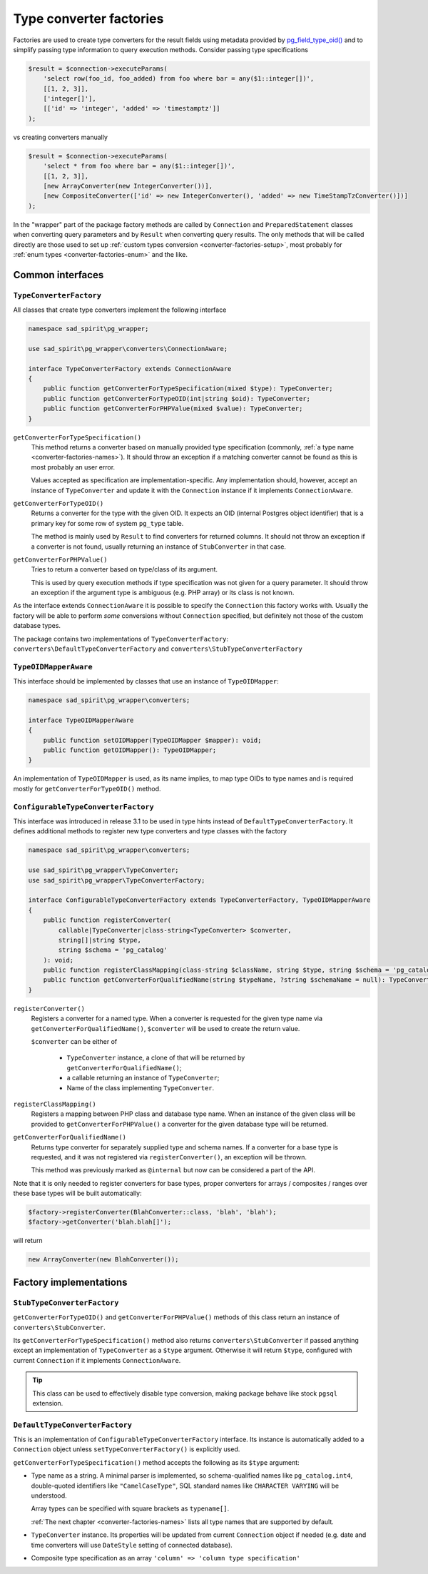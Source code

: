 .. _converter-factories:

========================
Type converter factories
========================

Factories are used to create type converters for the result fields using metadata provided by
`pg_field_type_oid() <https://www.php.net/manual/en/function.pg-field-type-oid.php>`__
and to simplify passing type information to query execution methods. Consider passing type specifications

.. code-block:: php

    $result = $connection->executeParams(
        'select row(foo_id, foo_added) from foo where bar = any($1::integer[])',
        [[1, 2, 3]],
        ['integer[]'],
        [['id' => 'integer', 'added' => 'timestamptz']]
    );

vs creating converters manually

.. code-block:: php

    $result = $connection->executeParams(
        'select * from foo where bar = any($1::integer[])',
        [[1, 2, 3]],
        [new ArrayConverter(new IntegerConverter())],
        [new CompositeConverter(['id' => new IntegerConverter(), 'added' => new TimeStampTzConverter()])]
    );

In the "wrapper" part of the package factory methods are called by ``Connection`` and ``PreparedStatement`` classes
when converting query parameters and by ``Result`` when converting query results.
The only methods that will be called directly are those used to set up
:ref:`custom types conversion <converter-factories-setup>`,
most probably for :ref:`enum types <converter-factories-enum>` and the like.

Common interfaces
=================

``TypeConverterFactory``
------------------------

All classes that create type converters implement the following interface

.. code-block:: php

    namespace sad_spirit\pg_wrapper;

    use sad_spirit\pg_wrapper\converters\ConnectionAware;

    interface TypeConverterFactory extends ConnectionAware
    {
        public function getConverterForTypeSpecification(mixed $type): TypeConverter;
        public function getConverterForTypeOID(int|string $oid): TypeConverter;
        public function getConverterForPHPValue(mixed $value): TypeConverter;
    }

``getConverterForTypeSpecification()``
    This method returns a converter based on manually provided type specification (commonly,
    :ref:`a type name <converter-factories-names>`).
    It should throw an exception if a matching converter cannot be found as this is most probably an user error.

    Values accepted as specification are implementation-specific. Any implementation should, however, accept
    an instance of ``TypeConverter`` and update it with the ``Connection`` instance
    if it implements ``ConnectionAware``.

``getConverterForTypeOID()``
    Returns a converter for the type with the given OID. It expects an OID (internal Postgres object identifier)
    that is a primary key for some row of system ``pg_type`` table.

    The method is mainly used by ``Result`` to find converters for returned columns. It should not throw an exception
    if a converter is not found, usually returning an instance of ``StubConverter`` in that case.

``getConverterForPHPValue()``
    Tries to return a converter based on type/class of its argument.

    This is used by query execution methods if type specification was not given for a query parameter. It should
    throw an exception if the argument type is ambiguous (e.g. PHP array) or its class is not known.

As the interface extends ``ConnectionAware`` it is possible to specify the ``Connection`` this factory works with.
Usually the factory will be able to perform *some* conversions without ``Connection`` specified, but definitely
not those of the custom database types.

The package contains two implementations of ``TypeConverterFactory``: ``converters\DefaultTypeConverterFactory``
and ``converters\StubTypeConverterFactory``

``TypeOIDMapperAware``
----------------------

This interface should be implemented by classes that use an instance of ``TypeOIDMapper``:

.. code-block:: php

    namespace sad_spirit\pg_wrapper\converters;

    interface TypeOIDMapperAware
    {
        public function setOIDMapper(TypeOIDMapper $mapper): void;
        public function getOIDMapper(): TypeOIDMapper;
    }

An implementation of ``TypeOIDMapper`` is used, as its name implies, to map type OIDs to type names and is required
mostly for ``getConverterForTypeOID()`` method.

.. _converter-factories-setup:

``ConfigurableTypeConverterFactory``
------------------------------------

This interface was introduced in release 3.1 to be used in type hints instead of ``DefaultTypeConverterFactory``.
It defines additional methods to register new type converters and type classes with the factory

.. code-block:: php

    namespace sad_spirit\pg_wrapper\converters;

    use sad_spirit\pg_wrapper\TypeConverter;
    use sad_spirit\pg_wrapper\TypeConverterFactory;

    interface ConfigurableTypeConverterFactory extends TypeConverterFactory, TypeOIDMapperAware
    {
        public function registerConverter(
            callable|TypeConverter|class-string<TypeConverter> $converter,
            string[]|string $type,
            string $schema = 'pg_catalog'
        ): void;
        public function registerClassMapping(class-string $className, string $type, string $schema = 'pg_catalog'): void;
        public function getConverterForQualifiedName(string $typeName, ?string $schemaName = null): TypeConverter;
    }

``registerConverter()``
    Registers a converter for a named type. When a converter is requested for the given type name via
    ``getConverterForQualifiedName()``, ``$converter`` will be used to create the return value.

    ``$converter`` can be either of

     * ``TypeConverter`` instance, a clone of that will be returned by ``getConverterForQualifiedName()``;
     * a callable returning an instance of ``TypeConverter``;
     * Name of the class implementing ``TypeConverter``.

``registerClassMapping()``
    Registers a mapping between PHP class and database type name. When an instance of the given class will be provided
    to ``getConverterForPHPValue()`` a converter for the given database type will be returned.

``getConverterForQualifiedName()``
    Returns type converter for separately supplied type and schema names. If a converter for a base type is requested,
    and it was not registered via ``registerConverter()``, an exception will be thrown.

    This method was previously marked as ``@internal`` but now can be considered a part of the API.

Note that it is only needed to register converters for base types, proper converters for arrays / composites / ranges
over these base types will be built automatically:

.. code-block:: php

   $factory->registerConverter(BlahConverter::class, 'blah', 'blah');
   $factory->getConverter('blah.blah[]');

will return

.. code-block:: php

   new ArrayConverter(new BlahConverter());

Factory implementations
=======================

``StubTypeConverterFactory``
----------------------------

``getConverterForTypeOID()`` and ``getConverterForPHPValue()`` methods of this class return
an instance of ``converters\StubConverter``.

Its ``getConverterForTypeSpecification()`` method also returns ``converters\StubConverter`` if passed anything except
an implementation of ``TypeConverter`` as a ``$type`` argument. Otherwise it will return ``$type``,
configured with current ``Connection`` if it implements ``ConnectionAware``.

.. tip::
    This class can be used to effectively disable type conversion, making package behave like stock ``pgsql`` extension.

.. _converter-factories-default:

``DefaultTypeConverterFactory``
-------------------------------

This is an implementation of ``ConfigurableTypeConverterFactory`` interface. Its instance is automatically added
to a ``Connection`` object unless ``setTypeConverterFactory()`` is explicitly used.

``getConverterForTypeSpecification()`` method accepts the following as its ``$type`` argument:

- Type name as a string. A minimal parser is implemented, so schema-qualified names like ``pg_catalog.int4``,
  double-quoted identifiers like ``"CamelCaseType"``, SQL standard names like ``CHARACTER VARYING`` will be understood.

  Array types can be specified with square brackets as ``typename[]``.

  :ref:`The next chapter <converter-factories-names>` lists all type names that are supported by default.

- ``TypeConverter`` instance. Its properties will be updated from current ``Connection`` object if needed
  (e.g. date and time converters will use ``DateStyle`` setting of connected database).
- Composite type specification as an array
  ``'column' => 'column type specification'``

